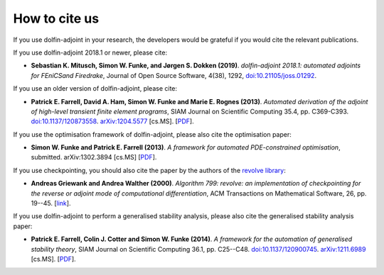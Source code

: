 .. _citing:

##############
How to cite us
##############

If you use dolfin-adjoint in your research, the developers would be
grateful if you would cite the relevant publications.

If you use dolfin-adjoint 2018.1 or newer, please cite:

* **Sebastian K. Mitusch, Simon W. Funke, and Jørgen S. Dokken (2019)**.
  *dolfin-adjoint 2018.1: automated adjoints for FEniCSand Firedrake*,
  Journal of Open Source Software, 4(38), 1292, `doi:10.21105/joss.01292 <https://doi.org/10.21105/joss.01292>`__.

If you use an older version of dolfin-adjoint, please cite:

* **Patrick E. Farrell, David A. Ham, Simon W. Funke and Marie E. Rognes (2013)**.
  *Automated derivation of the adjoint of high-level transient finite element programs*,
  SIAM Journal on Scientific Computing 35.4, pp. C369-C393. `doi:10.1137/120873558 <http://dx.doi.org/10.1137/120873558>`__. `arXiv:1204.5577 <http://arxiv.org/abs/1204.5577>`__ [cs.MS].
  [`PDF <../_static/dolfin_adjoint.pdf>`__].

If you use the optimisation framework of dolfin-adjoint, please also
cite the optimisation paper:

* **Simon W. Funke and Patrick E. Farrell (2013)**.
  *A framework for automated PDE-constrained optimisation*,
  submitted. arXiv:1302.3894 [cs.MS]
  [`PDF <../_static/optimisation.pdf>`__].

If you use checkpointing, you should also cite the paper by the
authors of the `revolve library`_:

* **Andreas Griewank and Andrea Walther (2000)**.
  *Algorithm 799: revolve: an implementation of checkpointing for the reverse or adjoint mode of computational differentiation*,
  ACM Transactions on Mathematical Software, 26, pp. 19--45.
  [`link <http://dx.doi.org/10.1145/347837.347846>`__].

If you use dolfin-adjoint to perform a generalised stability analysis,
please also cite the generalised stability analysis paper:

* **Patrick E. Farrell, Colin J. Cotter and Simon W. Funke (2014)**.
  *A framework for the automation of generalised stability theory*,
  SIAM Journal on Scientific Computing 36.1, pp. C25--C48. `doi:10.1137/120900745 <http://dx.doi.org/10.1137/120900745>`__. `arXiv:1211.6989 <http://arxiv.org/abs/1211.6989>`__ [cs.MS].
  [`PDF <../_static/gst.pdf>`__].


.. _revolve library: http://www2.math.uni-paderborn.de/index.php?id=12067&L=1

